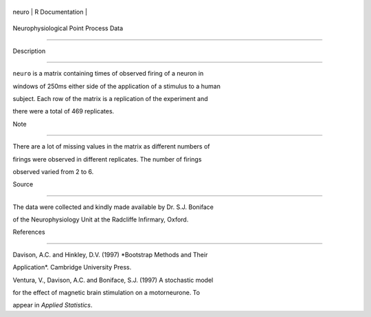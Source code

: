 +---------+-------------------+
| neuro   | R Documentation   |
+---------+-------------------+

Neurophysiological Point Process Data
-------------------------------------

Description
~~~~~~~~~~~

``neuro`` is a matrix containing times of observed firing of a neuron in
windows of 250ms either side of the application of a stimulus to a human
subject. Each row of the matrix is a replication of the experiment and
there were a total of 469 replicates.

Note
~~~~

There are a lot of missing values in the matrix as different numbers of
firings were observed in different replicates. The number of firings
observed varied from 2 to 6.

Source
~~~~~~

The data were collected and kindly made available by Dr. S.J. Boniface
of the Neurophysiology Unit at the Radcliffe Infirmary, Oxford.

References
~~~~~~~~~~

Davison, A.C. and Hinkley, D.V. (1997) *Bootstrap Methods and Their
Application*. Cambridge University Press.

Ventura, V., Davison, A.C. and Boniface, S.J. (1997) A stochastic model
for the effect of magnetic brain stimulation on a motorneurone. To
appear in *Applied Statistics*.
